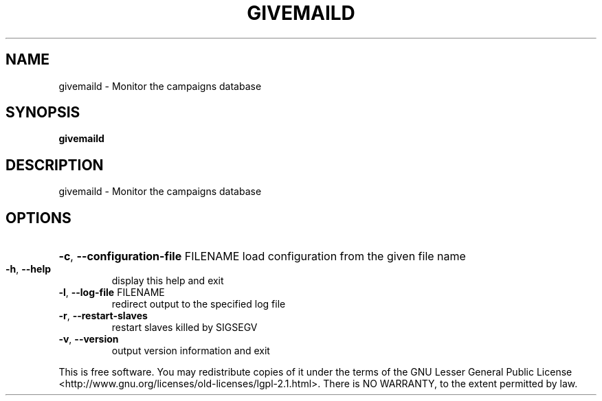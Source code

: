 .\" DO NOT MODIFY THIS FILE!  It was generated by help2man 1.47.14.
.TH GIVEMAILD "1" "June 2020" "givemaild - givemail 1.20" "User Commands"
.SH NAME
givemaild \- Monitor the campaigns database
.SH SYNOPSIS
.B givemaild

.SH DESCRIPTION
givemaild \- Monitor the campaigns database
.SH OPTIONS
.HP
\fB\-c\fR, \fB\-\-configuration\-file\fR FILENAME load configuration from the given file name
.TP
\fB\-h\fR, \fB\-\-help\fR
display this help and exit
.TP
\fB\-l\fR, \fB\-\-log\-file\fR FILENAME
redirect output to the specified log file
.TP
\fB\-r\fR, \fB\-\-restart\-slaves\fR
restart slaves killed by SIGSEGV
.TP
\fB\-v\fR, \fB\-\-version\fR
output version information and exit
.PP
This is free software.  You may redistribute copies of it under the terms of
the GNU Lesser General Public License <http://www.gnu.org/licenses/old\-licenses/lgpl\-2.1.html>.
There is NO WARRANTY, to the extent permitted by law.
